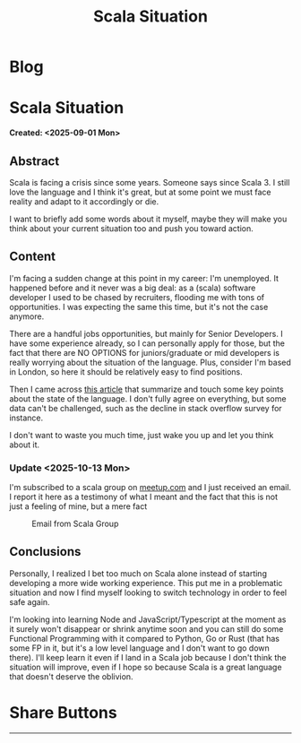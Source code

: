 #+OPTIONS: num:nil toc:nil H:4
#+OPTIONS: html-preamble:nil html-postamble:nil html-scripts:t html-style:nil
#+TITLE: Scala Situation
#+DESCRIPTION: Scala Situation
#+KEYWORDS: Scala Situation
#+CREATOR: Enrico Benini
#+HTML_HEAD_EXTRA: <link rel="shortcut icon" href="../images/favicon.ico" type="image/x-icon">
#+HTML_HEAD_EXTRA: <link rel="icon" href="../images/favicon.ico" type="image/x-icon">
#+HTML_HEAD_EXTRA:  <link rel="stylesheet" href="https://cdnjs.cloudflare.com/ajax/libs/font-awesome/5.13.0/css/all.min.css">
#+HTML_HEAD_EXTRA:  <link href="https://fonts.googleapis.com/css?family=Montserrat" rel="stylesheet" type="text/css">
#+HTML_HEAD_EXTRA:  <link href="https://fonts.googleapis.com/css?family=Lato" rel="stylesheet" type="text/css">
#+HTML_HEAD_EXTRA:  <script src="https://ajax.googleapis.com/ajax/libs/jquery/3.5.1/jquery.min.js"></script>
#+HTML_HEAD_EXTRA: <link href="https://cdn.jsdelivr.net/npm/bootstrap@5.3.3/dist/css/bootstrap.min.css" rel="stylesheet"/>
#+HTML_HEAD_EXTRA: <script src="https://cdn.jsdelivr.net/npm/bootstrap@5.3.3/dist/js/bootstrap.bundle.min.js"></script>
#+HTML_HEAD_EXTRA:  <link rel="stylesheet" href="../css/main.css">
#+HTML_HEAD_EXTRA:  <link rel="stylesheet" href="../css/blog.css">
#+HTML_HEAD_EXTRA:  <link rel="stylesheet" href="../css/article.css">

* Blog
  :PROPERTIES:
  :HTML_CONTAINER: nav
:HTML_CONTAINER_CLASS: navbar bg-dark border-bottom border-body navbar-fixed-top navbar-expand-lg bg-body-tertiary
  :CUSTOM_ID: navbar
  :END:
#+CALL: ../templates.org:navbar(1)

* Scala Situation
  :PROPERTIES:
  :CUSTOM_ID: Article
    :HTML_CONTAINER_CLASS: row container-md py-4 m-auto
  :END:
  *Created: <2025-09-01 Mon>*
** Abstract
  :PROPERTIES:
  :CUSTOM_ID: ArticleAbstract
  :END:

  Scala is facing a crisis since some years. Someone says since Scala 3. I still love the language and I think it's great, but at some point we must face reality and adapt to it accordingly or die.

  I want to briefly add some words about it myself, maybe they will make you think about your current situation too and push you toward action.

** Content
  :PROPERTIES:
  :CUSTOM_ID: ArticleContent
  :END:

  I'm facing a sudden change at this point in my career: I'm unemployed.
  It happened before and it never was a big deal: as a (scala) software developer I used to be chased by recruiters, flooding me with tons of opportunities. I was expecting the same this time, but it's not the case anymore.

  There are a handful jobs opportunities, but mainly for Senior Developers. I have some experience already, so I can personally apply for those, but the fact that there are NO OPTIONS for juniors/graduate or mid developers is really worrying about the situation of the language. Plus, consider I'm based in London, so here it should be relatively easy to find positions.

  Then I came across [[https://arbuh.medium.com/why-i-am-moving-away-from-scala-7a9d3dca17b9][this article]] that summarize and touch some key points about the state of the language. I don't fully agree on everything, but some data can't be challenged, such as the decline in stack overflow survey for instance.

  I don't want to waste you much time, just wake you up and let you think about it.

*** Update <2025-10-13 Mon>

  I'm subscribed to a scala group on [[https://www.meetup.com][meetup.com]] and I just received an email. I report it here as a testimony of what I meant and the fact that this is not just a feeling of mine, but a mere fact

  #+caption: Email from Scala Group
  #+ATTR_HTML: :class img-fluid
  [[file:2025-09-01-ScalaSituation/meetupMail.jpg]]
  
** Conclusions
  :PROPERTIES:
  :CUSTOM_ID: ArticleConclusions
  :END:

  Personally, I realized I bet too much on Scala alone instead of starting developing a more wide working experience. This put me in a problematic situation and now I find myself looking to switch technology in order to feel safe again.

  I'm looking into learning Node and JavaScript/Typescript at the moment as it surely won't disappear or shrink anytime soon and you can still do some Functional Programming with it compared to Python, Go or Rust (that has some FP in it, but it's a low level language and I don't want to go down there). I'll keep learn it even if I land in a Scala job because I don't think the situation will improve, even if I hope so because Scala is a great language that doesn't deserve the oblivion.

* Share Buttons
  :PROPERTIES:
  :CUSTOM_ID: ShareButtons
  :HTML_CONTAINER_CLASS: row
  :END:
#+BEGIN_EXPORT html
<!-- AddToAny BEGIN -->
<hr>
<div class="a2a_kit a2a_kit_size_32 a2a_default_style">
<a class="a2a_dd" href="https://www.addtoany.com/share"></a>
<a class="a2a_button_facebook"></a>
<a class="a2a_button_twitter"></a>
<a class="a2a_button_whatsapp"></a>
<a class="a2a_button_telegram"></a>
<a class="a2a_button_linkedin"></a>
<a class="a2a_button_email"></a>
</div>
<script async src="https://static.addtoany.com/menu/page.js"></script>
<!-- AddToAny END -->
#+END_EXPORT

#+begin_export html
<script type="text/javascript">
$(function() {
  $('#text-table-of-contents > ul li').first().css("display", "none");
  $('#text-table-of-contents > ul li').last().css("display", "none");
  $('#table-of-contents').addClass("visible-lg")
});
  document.getElementById("content").classList.add("container-fluid","p-0");
  document.getElementById("text-navbar").classList.add("container-fluid");
  document.getElementById("outline-container-navbar").setAttribute("data-bs-theme", "dark");
  document.getElementById("text-Article").classList.add("text-center");
  $('.outline-3').addClass("m-auto").addClass("col-10");
  document.getElementById("text-ShareButtons").classList.add("m-auto", "col-10");
</script>
#+end_export
